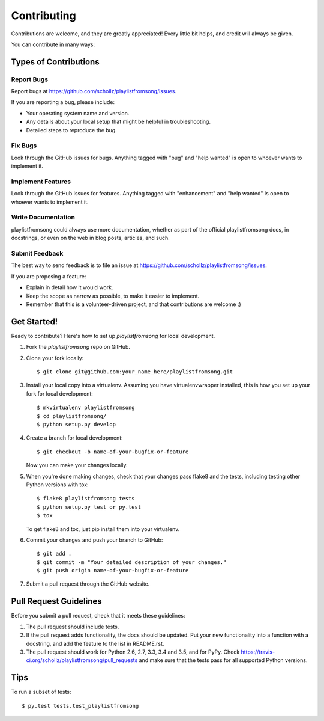 .. highlight:: shell

============
Contributing
============

Contributions are welcome, and they are greatly appreciated! Every
little bit helps, and credit will always be given.

You can contribute in many ways:

Types of Contributions
----------------------

Report Bugs
~~~~~~~~~~~

Report bugs at https://github.com/schollz/playlistfromsong/issues.

If you are reporting a bug, please include:

* Your operating system name and version.
* Any details about your local setup that might be helpful in troubleshooting.
* Detailed steps to reproduce the bug.

Fix Bugs
~~~~~~~~

Look through the GitHub issues for bugs. Anything tagged with "bug"
and "help wanted" is open to whoever wants to implement it.

Implement Features
~~~~~~~~~~~~~~~~~~

Look through the GitHub issues for features. Anything tagged with "enhancement"
and "help wanted" is open to whoever wants to implement it.

Write Documentation
~~~~~~~~~~~~~~~~~~~

playlistfromsong could always use more documentation, whether as part of the
official playlistfromsong docs, in docstrings, or even on the web in blog posts,
articles, and such.

Submit Feedback
~~~~~~~~~~~~~~~

The best way to send feedback is to file an issue at https://github.com/schollz/playlistfromsong/issues.

If you are proposing a feature:

* Explain in detail how it would work.
* Keep the scope as narrow as possible, to make it easier to implement.
* Remember that this is a volunteer-driven project, and that contributions
  are welcome :)

Get Started!
------------

Ready to contribute? Here's how to set up `playlistfromsong` for local development.

1. Fork the `playlistfromsong` repo on GitHub.
2. Clone your fork locally::

    $ git clone git@github.com:your_name_here/playlistfromsong.git

3. Install your local copy into a virtualenv. Assuming you have virtualenvwrapper installed, this is how you set up your fork for local development::

    $ mkvirtualenv playlistfromsong
    $ cd playlistfromsong/
    $ python setup.py develop

4. Create a branch for local development::

    $ git checkout -b name-of-your-bugfix-or-feature

   Now you can make your changes locally.

5. When you're done making changes, check that your changes pass flake8 and the tests, including testing other Python versions with tox::

    $ flake8 playlistfromsong tests
    $ python setup.py test or py.test
    $ tox

   To get flake8 and tox, just pip install them into your virtualenv.

6. Commit your changes and push your branch to GitHub::

    $ git add .
    $ git commit -m "Your detailed description of your changes."
    $ git push origin name-of-your-bugfix-or-feature

7. Submit a pull request through the GitHub website.

Pull Request Guidelines
-----------------------

Before you submit a pull request, check that it meets these guidelines:

1. The pull request should include tests.
2. If the pull request adds functionality, the docs should be updated. Put
   your new functionality into a function with a docstring, and add the
   feature to the list in README.rst.
3. The pull request should work for Python 2.6, 2.7, 3.3, 3.4 and 3.5, and for PyPy. Check
   https://travis-ci.org/schollz/playlistfromsong/pull_requests
   and make sure that the tests pass for all supported Python versions.

Tips
----

To run a subset of tests::

$ py.test tests.test_playlistfromsong

